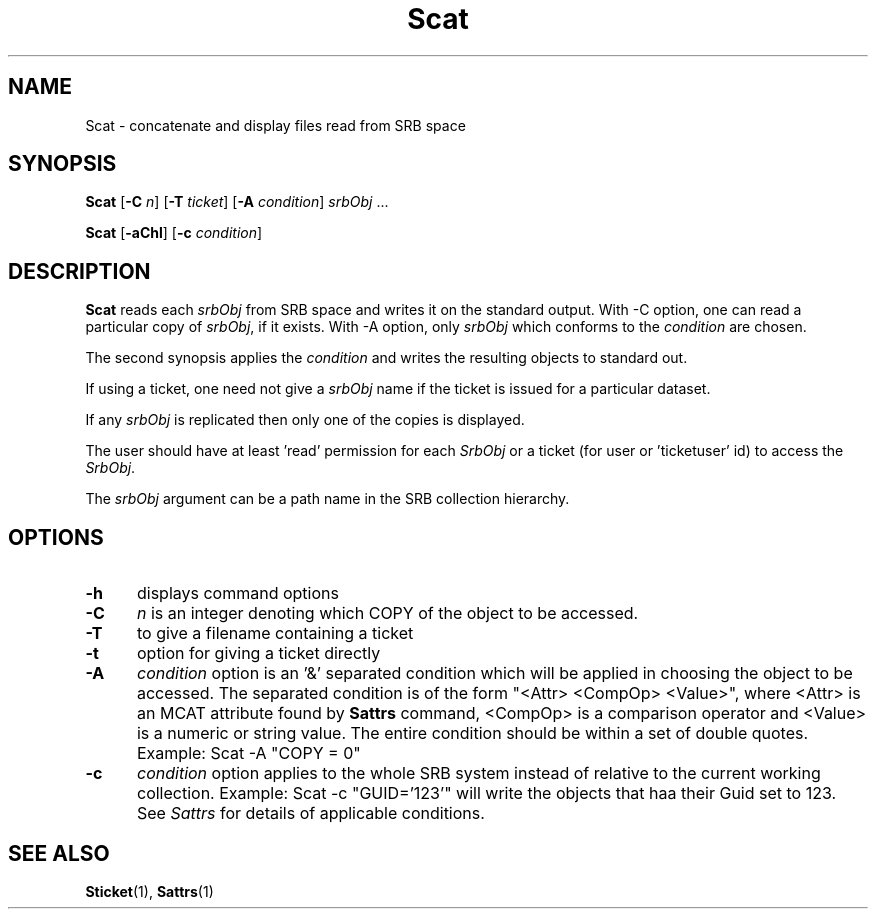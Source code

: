 .\" For ascii version, process this file with
.\" groff -man -Tascii Scat.1
.\"
.TH Scat 1 "Jan 2002 " "Storage Resource Broker" "User SRB Commands"
.SH NAME
Scat \- concatenate and display files read from SRB space
.SH SYNOPSIS
.B Scat
.RB [ \-C
.IR n ]
.RB [ \-T
.IR ticket ]
.RB [ \-A
.IR condition "] " srbObj " ..."
.sp
.B Scat
.RB [ \-aChl ]
.RB [ \-c
.IR condition "]

.SH DESCRIPTION
.B "Scat "
reads each
.I srbObj
from SRB space and writes it on the standard output. With -C
option, one can read a particular copy of
.IR srbObj ,
if it exists. With -A option, only
.I srbObj
which conforms to the
.I condition
are chosen.
.sp
The second synopsis applies the 
.IR condition
and writes the resulting objects to standard out.
.sp
If using a ticket, one need not give a
.I srbObj
name if the ticket is issued for a particular dataset.
.sp
If any
.I srbObj
is replicated then only one of the copies is displayed.
.sp
The user should have at least 'read' permission for each
.I SrbObj
or a ticket (for user or 'ticketuser' id) to access the
.IR SrbObj .
.sp
The
.I srbObj
argument can be a path name in the SRB collection hierarchy.
.PP
.SH "OPTIONS"
.TP 0.5i
.B "\-h "
displays command options
.TP 0.5i
.B "\-C "
.I n
is an integer denoting which COPY of the object to be accessed.
.TP 0.5i
.B "\-T "
to give a filename containing a ticket
.TP 0.5i
.B "\-t "
option for giving a ticket directly
.TP 0.5i
.B "\-A "
.I condition
option is an '&' separated condition which will be applied
in choosing the object to be accessed. The separated condition
is of the form "<Attr> <CompOp> <Value>", where <Attr> is an
MCAT attribute found by
.B Sattrs   
command, <CompOp> is a comparison operator and <Value> is a
numeric or string value. The entire condition should be within
a set of double quotes. Example: Scat -A "COPY = 0"
.TP 0.5i
.B "\-c "
.I condition
option applies to the whole SRB system instead of relative to the 
current working collection.  Example: Scat -c "GUID='123'" will write the 
objects  that haa their Guid set to 123. See 
.I Sattrs 
for details of applicable conditions.

.SH "SEE ALSO"
.BR Sticket (1),
.BR Sattrs (1)

